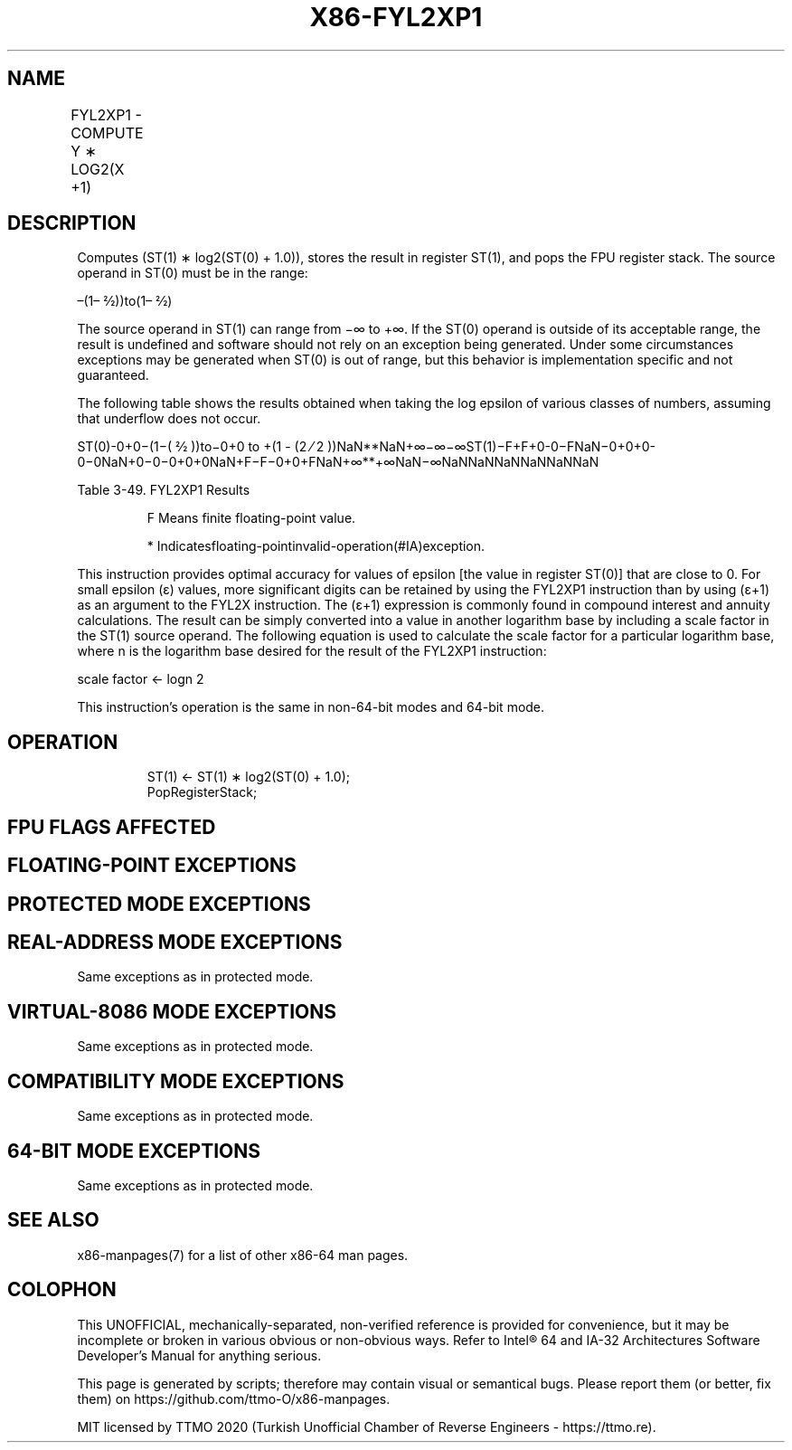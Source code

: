 .nh
.TH "X86-FYL2XP1" "7" "May 2019" "TTMO" "Intel x86-64 ISA Manual"
.SH NAME
FYL2XP1 - COMPUTE Y ∗ LOG2(X +1)
.TS
allbox;
l l l l l 
l l l l l .
\fB\fCOpcode\fR	\fB\fCInstruction\fR	\fB\fC64\-Bit Mode\fR	\fB\fCCompat/Leg Mode\fR	\fB\fCDescription\fR
D9 F9	FYL2XP1	Valid	Valid	T{
Replace ST(1) with ST(1) ∗ log
T}
2
T{
(ST(0) + 1.0) and pop the register stack.
T}
.TE

.SH DESCRIPTION
.PP
Computes (ST(1) ∗ log2(ST(0) + 1.0)), stores the result in
register ST(1), and pops the FPU register stack. The source operand in
ST(0) must be in the range:

.PP
–(1– 2⁄2))to(1– 2⁄2)

.PP
The source operand in ST(1) can range from −∞ to +∞. If the ST(0)
operand is outside of its acceptable range, the result is undefined and
software should not rely on an exception being generated. Under some
circumstances exceptions may be generated when ST(0) is out of range,
but this behavior is implementation specific and not guaranteed.

.PP
The following table shows the results obtained when taking the log
epsilon of various classes of numbers, assuming that underflow does not
occur.

.PP
ST(0)\-0+0−(1−( 2⁄2 ))to−0+0 to +(1 \- (2 ⁄ 2
))NaN**NaN+∞−∞−∞ST(1)−F+F+0\-0−FNaN−0+0+0\-0−0NaN+0−0−0+0+0NaN+F−F−0+0+FNaN+∞**+∞NaN−∞NaNNaNNaNNaNNaNNaN

.PP
Table 3\-49. FYL2XP1 Results

.PP
.RS

.PP
F Means finite floating\-point value.

.PP
* Indicatesfloating\-pointinvalid\-operation(#IA)exception.

.RE

.PP
This instruction provides optimal accuracy for values of epsilon [the
value in register ST(0)] that are close to 0. For small epsilon (ε)
values, more significant digits can be retained by using the FYL2XP1
instruction than by using (ε+1) as an argument to the FYL2X instruction.
The (ε+1) expression is commonly found in compound interest and annuity
calculations. The result can be simply converted into a value in another
logarithm base by including a scale factor in the ST(1) source operand.
The following equation is used to calculate the scale factor for a
particular logarithm base, where n is the logarithm base desired for the
result of the FYL2XP1 instruction:

.PP
scale factor ← logn 2

.PP
This instruction’s operation is the same in non\-64\-bit modes and 64\-bit
mode.

.SH OPERATION
.PP
.RS

.nf
ST(1) ← ST(1) ∗ log2(ST(0) + 1.0);
PopRegisterStack;

.fi
.RE

.SH FPU FLAGS AFFECTED
.TS
allbox;
l l 
l l .
C1	T{
Set to 0 if stack underflow occurred.
T}
	T{
Set if result was rounded up; cleared otherwise.
T}
C0, C2, C3	Undefined.
.TE

.SH FLOATING\-POINT EXCEPTIONS
.TS
allbox;
l l 
l l .
#IS	Stack underflow occurred.
#IA	T{
Either operand is an SNaN value or unsupported format.
T}
#D	T{
Source operand is a denormal value.
T}
#U	T{
Result is too small for destination format.
T}
#O	T{
Result is too large for destination format.
T}
#P	T{
Value cannot be represented exactly in destination format.
T}
.TE

.SH PROTECTED MODE EXCEPTIONS
.TS
allbox;
l l 
l l .
#NM	CR0.EM
[
bit 2
]
 or CR0.TS
[
bit 3
]
 = 1.
#MF	T{
If there is a pending x87 FPU exception.
T}
#UD	If the LOCK prefix is used.
.TE

.SH REAL\-ADDRESS MODE EXCEPTIONS
.PP
Same exceptions as in protected mode.

.SH VIRTUAL\-8086 MODE EXCEPTIONS
.PP
Same exceptions as in protected mode.

.SH COMPATIBILITY MODE EXCEPTIONS
.PP
Same exceptions as in protected mode.

.SH 64\-BIT MODE EXCEPTIONS
.PP
Same exceptions as in protected mode.

.SH SEE ALSO
.PP
x86\-manpages(7) for a list of other x86\-64 man pages.

.SH COLOPHON
.PP
This UNOFFICIAL, mechanically\-separated, non\-verified reference is
provided for convenience, but it may be incomplete or broken in
various obvious or non\-obvious ways. Refer to Intel® 64 and IA\-32
Architectures Software Developer’s Manual for anything serious.

.br
This page is generated by scripts; therefore may contain visual or semantical bugs. Please report them (or better, fix them) on https://github.com/ttmo-O/x86-manpages.

.br
MIT licensed by TTMO 2020 (Turkish Unofficial Chamber of Reverse Engineers - https://ttmo.re).
